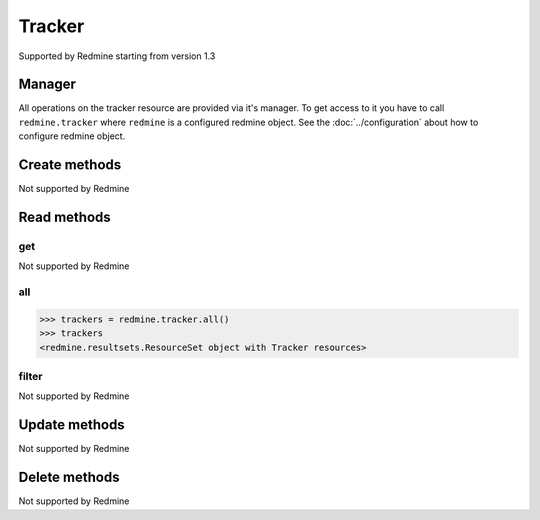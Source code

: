 Tracker
=======

Supported by Redmine starting from version 1.3

Manager
-------

All operations on the tracker resource are provided via it's manager. To get access to
it you have to call ``redmine.tracker`` where ``redmine`` is a configured redmine object.
See the :doc:`../configuration` about how to configure redmine object.

Create methods
--------------

Not supported by Redmine

Read methods
------------

get
+++

Not supported by Redmine

all
+++

.. py:method:: all()
    :module: redmine.managers.ResourceManager
    :noindex:

    Returns all tracker resources from the Redmine.

    :return: ResourceSet object

.. code-block:: python

    >>> trackers = redmine.tracker.all()
    >>> trackers
    <redmine.resultsets.ResourceSet object with Tracker resources>

filter
++++++

Not supported by Redmine

Update methods
--------------

Not supported by Redmine

Delete methods
--------------

Not supported by Redmine
